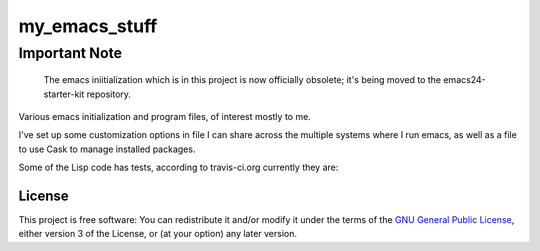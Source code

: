 ==============
my_emacs_stuff
==============

Important Note
--------------

    The emacs iniitialization which is in this project is now officially obsolete;
    it's being moved to the emacs24-starter-kit repository.

Various emacs initialization and program files, of interest mostly to me.

I've set up some customization options in file I can share across the
multiple systems where I run emacs, as well as a file to use Cask to
manage installed packages.

Some of the Lisp code has tests, according to travis-ci.org currently they are:

.. image:: https://secure.travis-ci.org/alflanagan/my_emacs_stuff.png?branch=master
   :target: http://travis-ci.org/alflanagan/my_emacs_stuff?branch=master

License
=======

This project is free software: You can redistribute it and/or modify
it under the terms of the `GNU General Public License`__, either
version 3 of the License, or (at your option) any later version.

.. __: LICENSE
